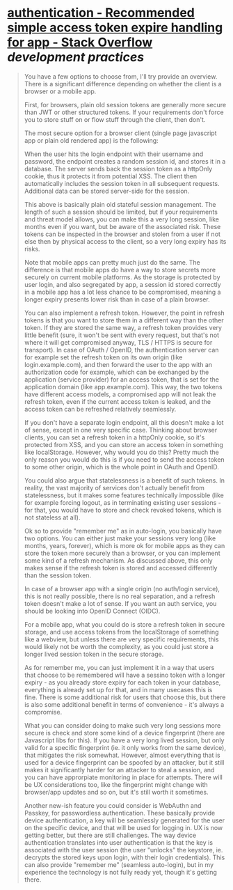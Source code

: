 * [[https://stackoverflow.com/questions/74541484/recommended-simple-access-token-expire-handling-for-app][authentication - Recommended simple access token expire handling for app - Stack Overflow]] [[development practices]]
#+BEGIN_QUOTE
You have a few options to choose from, I'll try provide an overview. There is a significant difference depending on whether the client is a browser or a mobile app.

First, for browsers, plain old session tokens are generally more secure than JWT or other structured tokens. If your requirements don't force you to store stuff on or flow stuff through the client, then don't.

The most secure option for a browser client (single page javascript app or plain old rendered app) is the following:

    When the user hits the login endpoint with their username and password, the endpoint creates a random session id, and stores it in a database.
    The server sends back the session token as a httpOnly cookie, thus it protects it from potential XSS.
    The client then automatically includes the session token in all subsequent requests.
    Additional data can be stored server-side for the session.

This above is basically plain old stateful session management. The length of such a session should be limited, but if your requirements and threat model allows, you can make this a very long session, like months even if you want, but be aware of the associated risk. These tokens can be inspected in the browser and stolen from a user if not else then by physical access to the client, so a very long expiry has its risks.

Note that mobile apps can pretty much just do the same. The difference is that mobile apps do have a way to store secrets more securely on current mobile platforms. As the storage is protected by user login, and also segregated by app, a session id stored correctly in a mobile app has a lot less chance to be compromised, meaning a longer expiry presents lower risk than in case of a plain browser.

You can also implement a refresh token. However, the point in refresh tokens is that you want to store them in a different way than the other token. If they are stored the same way, a refresh token provides very little benefit (sure, it won't be sent with every request, but that's not where it will get compromised anyway, TLS / HTTPS is secure for transport). In case of OAuth / OpenID, the authentication server can for example set the refresh token on its own origin (like login.example.com), and then forward the user to the app with an authorization code for example, which can be exchanged by the application (service provider) for an access token, that is set for the application domain (like app.example.com). This way, the two tokens have different access models, a compromised app will not leak the refresh token, even if the current access token is leaked, and the access token can be refreshed relatively seamlessly.

If you don't have a separate login endpoint, all this doesn't make a lot of sense, except in one very specific case. Thinking about browser clients, you can set a refresh token in a httpOnly cookie, so it's protected from XSS, and you can store an access token in something like localStorage. However, why would you do this? Pretty much the only reason you would do this is if you need to send the access token to some other origin, which is the whole point in OAuth and OpenID.

You could also argue that statelessness is a benefit of such tokens. In reality, the vast majority of services don't actually benefit from statelessness, but it makes some features technically impossible (like for example forcing logout, as in terminating existing user sessions - for that, you would have to store and check revoked tokens, which is not stateless at all).

Ok so to provide "remember me" as in auto-login, you basically have two options. You can either just make your sessions very long (like months, years, forever), which is more ok for mobile apps as they can store the token more securely than a browser, or you can implement some kind of a refresh mechanism. As discussed above, this only makes sense if the refresh token is stored and accessed differently than the session token.

In case of a browser app with a single origin (no auth/login service), this is not really possible, there is no real separation, and a refresh token doesn't make a lot of sense. If you want an auth service, you should be looking into OpenID Connect (OIDC).

For a mobile app, what you could do is store a refresh token in secure storage, and use access tokens from the localStorage of something like a webview, but unless there are very specific requirements, this would likely not be worth the complexity, as you could just store a longer lived session token in the secure storage.

As for remember me, you can just implement it in a way that users that choose to be remembered will have a sessino token with a longer expiry - as you already store expiry for each token in your database, everything is already set up for that, and in many usecases this is fine. There is some additional risk for users that choose this, but there is also some additional benefit in terms of convenience - it's always a compromise.

What you can consider doing to make such very long sessions more secure is check and store some kind of a device fingerprint (there are Javascript libs for this). If you have a very long lived session, but only valid for a specific fingerprint (ie. it only works from the same device), that mitigates the risk somewhat. However, almost everything that is used for a device fingerprint can be spoofed by an attacker, but it still makes it significantly harder for an attacker to steal a session, and you can have approrpiate monitoring in place for attempts. There will be UX considerations too, like the fingerprint might change with browser/app updates and so on, but it's still worth it sometimes.

Another new-ish feature you could consider is WebAuthn and Passkey, for passwordless authentication. These basically provide device authentication, a key will be seamlessly generated for the user on the specific device, and that will be used for logging in. UX is now getting better, but there are still challenges. The way device authentication translates into user authentication is that the key is associated with the user session (the user "unlocks" the keystore, ie. decrypts the stored keys upon login, with their login credentials). This can also provide "remember me" (seamless auto-login), but in my experience the technology is not fully ready yet, though it's getting there.
#+END_QUOTE